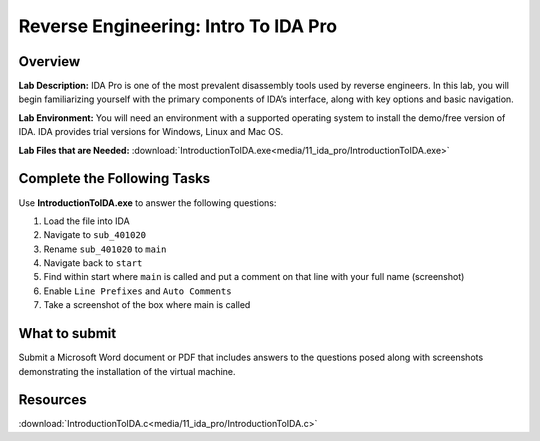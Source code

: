 *************************************
Reverse Engineering: Intro To IDA Pro
*************************************

Overview
--------

**Lab Description:** IDA Pro is one of the most prevalent disassembly
tools used by reverse engineers. In this lab, you will begin
familiarizing yourself with the primary components of IDA’s interface,
along with key options and basic navigation.

**Lab Environment:** You will need an environment with a supported
operating system to install the demo/free version of IDA. IDA provides
trial versions for Windows, Linux and Mac OS.

**Lab Files that are Needed:** :download:`IntroductionToIDA.exe<media/11_ida_pro/IntroductionToIDA.exe>`

Complete the Following Tasks
----------------------------

Use **IntroductionToIDA.exe** to answer the following questions:

1. Load the file into IDA

2. Navigate to ``sub_401020``

3. Rename ``sub_401020`` to ``main``

4. Navigate back to ``start``

5. Find within start where ``main`` is called and put a comment on that
   line with your full name (screenshot)

6. Enable ``Line Prefixes`` and ``Auto Comments``

7. Take a screenshot of the box where main is called

What to submit 
--------------

Submit a Microsoft Word document or PDF that includes answers to the
questions posed along with screenshots demonstrating the installation of
the virtual machine.

Resources
---------

:download:`IntroductionToIDA.c<media/11_ida_pro/IntroductionToIDA.c>`
